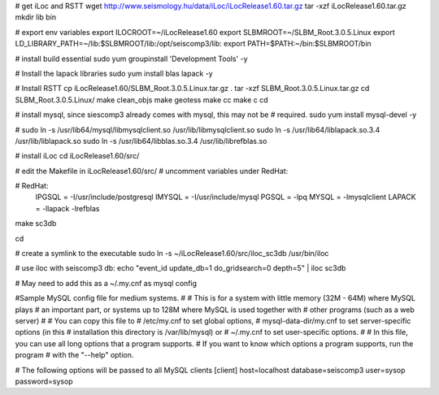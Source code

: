 # get iLoc and RSTT
wget http://www.seismology.hu/data/iLoc/iLocRelease1.60.tar.gz
tar -xzf iLocRelease1.60.tar.gz
mkdir lib bin

# export env variables
export ILOCROOT=~/iLocRelease1.60
export SLBMROOT=~/SLBM_Root.3.0.5.Linux
export LD_LIBRARY_PATH=~/lib:$SLBMROOT/lib:/opt/seiscomp3/lib:
export PATH=$PATH:~/bin:$SLBMROOT/bin

# install build essential
sudo yum groupinstall 'Development Tools' -y

# Install the lapack libraries
sudo yum install blas lapack -y


# Install RSTT
cp iLocRelease1.60/SLBM_Root.3.0.5.Linux.tar.gz .
tar -xzf SLBM_Root.3.0.5.Linux.tar.gz
cd SLBM_Root.3.0.5.Linux/
make clean_objs
make geotess
make cc
make c
cd


# install mysql, since siescomp3 already comes with mysql, this may not be
# required.
sudo yum install mysql-devel -y

#
sudo ln -s /usr/lib64/mysql/libmysqlclient.so /usr/lib/libmysqlclient.so
sudo ln -s /usr/lib64/liblapack.so.3.4 /usr/lib/liblapack.so
sudo ln -s /usr/lib64/libblas.so.3.4 /usr/lib/librefblas.so


# install iLoc
cd iLocRelease1.60/src/

# edit the Makefile in iLocRelease1.60/src/
# uncomment variables under RedHat:

# RedHat:
       IPGSQL = -I/usr/include/postgresql
       IMYSQL = -I/usr/include/mysql
       PGSQL = -lpq
       MYSQL = -lmysqlclient
       LAPACK = -llapack -lrefblas

make sc3db

cd

# create a symlink to the executable
sudo ln -s ~/iLocRelease1.60/src/iloc_sc3db /usr/bin/iloc

# use iloc with seiscomp3 db:
echo "event_id update_db=1 do_gridsearch=0 depth=5" | iloc sc3db


# May need to add this as a ~/.my.cnf as mysql config

#Sample MySQL config file for medium systems.
#
# This is for a system with little memory (32M - 64M) where MySQL plays
# an important part, or systems up to 128M where MySQL is used together with
# other programs (such as a web server)
#
# You can copy this file to
# /etc/my.cnf to set global options,
# mysql-data-dir/my.cnf to set server-specific options (in this
# installation this directory is /var/lib/mysql) or
# ~/.my.cnf to set user-specific options.
#
# In this file, you can use all long options that a program supports.
# If you want to know which options a program supports, run the program
# with the "--help" option.

# The following options will be passed to all MySQL clients
[client]
host=localhost
database=seiscomp3
user=sysop
password=sysop


